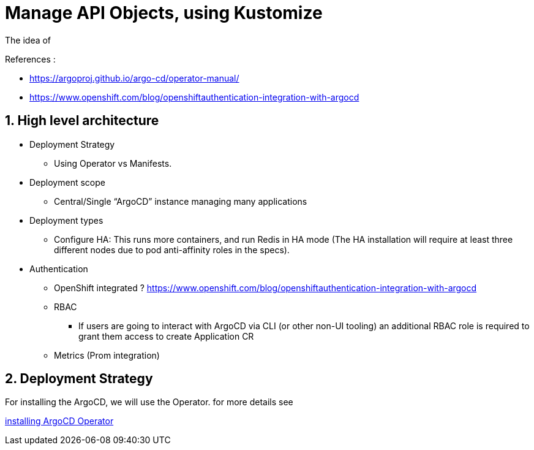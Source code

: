 = Manage API Objects, using Kustomize

The idea of

.References :
** https://argoproj.github.io/argo-cd/operator-manual/[]
** https://www.openshift.com/blog/openshiftauthentication-integration-with-argocd[]

:sectnums:
== High level architecture

* Deployment Strategy
** Using Operator vs Manifests.
* Deployment scope
** Central/Single “ArgoCD” instance managing many applications
* Deployment types
** Configure HA: This runs more containers, and run Redis in HA mode (The HA installation will require at least three different nodes due to pod anti-affinity roles in the specs).
*  Authentication
** OpenShift integrated ? https://www.openshift.com/blog/openshiftauthentication-integration-with-argocd
** RBAC
*** If users are going to interact with ArgoCD via CLI (or other non-UI tooling) an additional RBAC role is required to grant them access to create Application CR
** Metrics (Prom integration)

== Deployment Strategy

For installing the ArgoCD, we will use the Operator. for more details see

link:argocd-operator[installing ArgoCD Operator]
